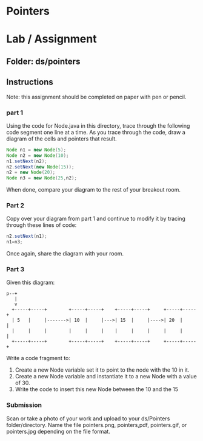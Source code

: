 * Pointers

* Lab / Assignment

** Folder: ds/pointers

** Instructions

Note: this assignment should be completed on paper with pen or pencil.

*** part 1
Using the code for Node.java in this directory, trace through the
following code segment one line at a time. As you trace through the
code, draw a diagram of the cells and pointers that result.

#+begin_src java
  Node n1 = new Node(5);
  Node n2 = new Node(10);
  n1.setNext(n2);
  n2.setNext(new Node(15));
  n2 = new Node(20);
  Node n3 = new Node(25,n2);
#+end_src

When done, compare your diagram to the rest of your breakout room.

*** Part 2
Copy over your diagram from part 1 and continue to modify it by
tracing through these lines of code:

#+begin_src java
  n2.setNext(n1);
  n1=n3;
#+end_src

Once again, share the diagram with your room.

*** Part 3

Given this diagram:

#+begin_example
  p--+
     |
     v
    +-----+-----+        +-----+-----+    +-----+-----+     +-----+-----+ 
    | 5   |     |------->| 10  |     |--->| 15  |     |---->| 20  |     | 
    |     |     |        |     |     |    |     |     |     |     |     | 
    +-----+-----+        +-----+-----+    +-----+-----+     +-----+-----+ 
#+end_example
Write a code fragment to:
1. Create a new Node variable  set it to point to the node with the 10 in it.
2. Create a new Node variable and instantiate it to a new Node with a
   value of 30.
3. Write the code to insert this new Node between the 10 and the 15

   
*** Submission

Scan or take a photo of your work and upload to your ds/Pointers
folder/directory. Name the file pointers.png, pointers,pdf,
pointers.gif, or pointers.jpg depending on the file format.

 
